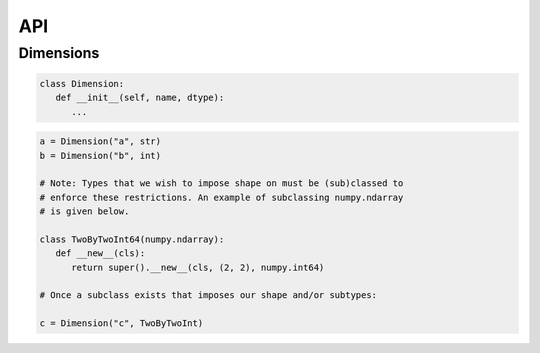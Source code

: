 API
===

Dimensions
----------

.. code-block:: python

   class Dimension:
      def __init__(self, name, dtype):
         ...

.. code-block:: python

   a = Dimension("a", str)
   b = Dimension("b", int)

   # Note: Types that we wish to impose shape on must be (sub)classed to
   # enforce these restrictions. An example of subclassing numpy.ndarray
   # is given below.
   
   class TwoByTwoInt64(numpy.ndarray):
      def __new__(cls):
         return super().__new__(cls, (2, 2), numpy.int64)

   # Once a subclass exists that imposes our shape and/or subtypes:

   c = Dimension("c", TwoByTwoInt)

.. autosummary::
   :toctree: generated

   cadcad